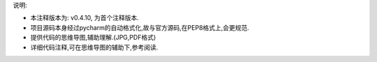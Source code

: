 

说明:

- 本注释版本为: v0.4.10, 为首个注释版本.
- 项目源码本身经过pycharm的自动格式化,故与官方源码,在PEP8格式上,会更规范.
- 提供代码的思维导图,辅助理解.(JPG,PDF格式)
- 详细代码注释,可在思维导图的辅助下,参考阅读.
